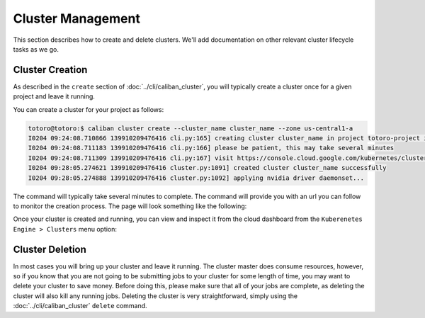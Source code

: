 Cluster Management
^^^^^^^^^^^^^^^^^^

This section describes how to create and delete clusters. We'll add
documentation on other relevant cluster lifecycle tasks as we go.

Cluster Creation
~~~~~~~~~~~~~~~~

As described in the ``create`` section of :doc:`../cli/caliban_cluster`, you
will typically create a cluster once for a given project and leave it running.

You can create a cluster for your project as follows:

.. code-block:: bash

   totoro@totoro:$ caliban cluster create --cluster_name cluster_name --zone us-central1-a
   I0204 09:24:08.710866 139910209476416 cli.py:165] creating cluster cluster_name in project totoro-project in us-central1-a...
   I0204 09:24:08.711183 139910209476416 cli.py:166] please be patient, this may take several minutes
   I0204 09:24:08.711309 139910209476416 cli.py:167] visit https://console.cloud.google.com/kubernetes/clusters/details/us-central1-a/cluster_name?project=totoro-project to monitor cluster creation progress
   I0204 09:28:05.274621 139910209476416 cluster.py:1091] created cluster cluster_name successfully
   I0204 09:28:05.274888 139910209476416 cluster.py:1092] applying nvidia driver daemonset...

The command will typically take several minutes to complete. The command will
provide you with an url you can follow to monitor the creation process. The page
will look something like the following:

.. image:: /_static/img/gke/cluster_create_progress.png
  :width: 600
  :align: center
  :alt: Cluster creation progress

Once your cluster is created and running, you can view and inspect it from the
cloud dashboard from the ``Kuberenetes Engine > Clusters`` menu option:

.. image:: /_static/img/gke/cluster_dashboard.png
  :width: 600
  :align: center
  :alt: Cluster dashboard

Cluster Deletion
~~~~~~~~~~~~~~~~

In most cases you will bring up your cluster and leave it running. The cluster
master does consume resources, however, so if you know that you are not going to
be submitting jobs to your cluster for some length of time, you may want to
delete your cluster to save money. Before doing this, please make sure that all
of your jobs are complete, as deleting the cluster will also kill any running
jobs. Deleting the cluster is very straightforward, simply using the
:doc:`../cli/caliban_cluster` ``delete`` command.
